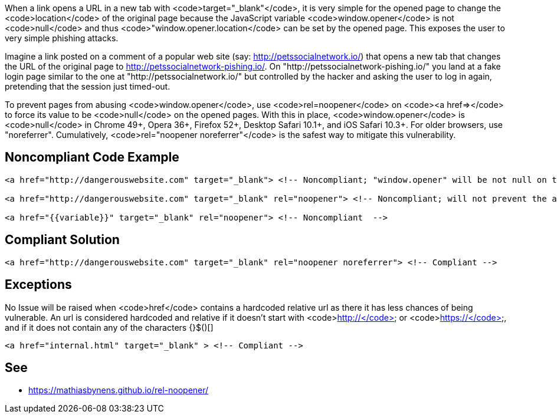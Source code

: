 When a link opens a URL in a new tab with <code>target="_blank"</code>, it is very simple for the opened page to change the <code>location</code> of the original page because the JavaScript variable <code>window.opener</code> is not <code>null</code> and thus <code>"window.opener.location</code> can be set by the opened page. This exposes the user to very simple phishing attacks.

Imagine a link posted on a comment of a popular web site (say: http://petssocialnetwork.io/) that opens a new tab that changes the URL of the original page to http://petssocialnetwork-pishing.io/. On "http://petssocialnetwork-pishing.io/" you land at a fake login page similar to the one at "http://petssocialnetwork.io/" but controlled by the hacker and asking the user to log in again, pretending that the session just timed-out.

To prevent pages from abusing <code>window.opener</code>, use <code>rel=noopener</code> on <code><a href=></code> to force its value to be <code>null</code> on the opened pages. With this in place, <code>window.opener</code> is <code>null</code> in Chrome 49+, Opera 36+, Firefox 52+, Desktop Safari 10.1+, and iOS Safari 10.3+. For older browsers, use "noreferrer". Cumulatively, <code>rel="noopener noreferrer"</code> is the safest way to mitigate this vulnerability.


== Noncompliant Code Example

----
<a href="http://dangerouswebsite.com" target="_blank"> <!-- Noncompliant; "window.opener" will be not null on the new tab/window and can be changed by http://dangerouswebsite.com -->

<a href="http://dangerouswebsite.com" target="_blank" rel="noopener"> <!-- Noncompliant; will not prevent the attack on old browsers -->

<a href="{{variable}}" target="_blank" rel="noopener"> <!-- Noncompliant  -->
----


== Compliant Solution

----
<a href="http://dangerouswebsite.com" target="_blank" rel="noopener noreferrer"> <!-- Compliant -->
----


== Exceptions

No Issue will be raised when <code>href</code> contains a hardcoded relative url as there it has less chances of being vulnerable. An url is considered hardcoded and relative if it doesn't start with <code>http://</code> or <code>https://</code>, and if it does not contain any of the characters {}$()[]

----
<a href="internal.html" target="_blank" > <!-- Compliant -->
----


== See

* https://mathiasbynens.github.io/rel-noopener/

